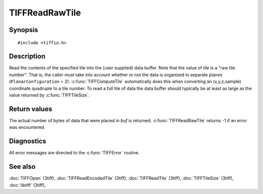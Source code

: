 TIFFReadRawTile
===============

Synopsis
--------

.. highlight:: c

::

    #include <tiffio.h>

.. c:function:: tsize_t TIFFReadRawTile(TIFF* tif, ttile_t tile, tdata_t buf, tsize_t size)

Description
-----------

Read the contents of the specified tile into the (user supplied) data buffer.
Note that the value of *tile* is a "raw tile number". That is, the caller
must take into account whether or not the data is organized in separate planes
(``PlanarConfiguration`` = 2).
:c:func:`TIFFComputeTile` automatically does this when converting an (x,y,z,sample)
coordinate quadruple to a tile number. To read a full tile of data the data buffer
should typically be at least as large as the value returned by
:c:func:`TIFFTileSize`.

Return values
-------------

The actual number of bytes of data that were placed in *buf* is returned;
:c:func:`TIFFReadRawTile` returns -1 if an error was encountered.

Diagnostics
-----------

All error messages are directed to the :c:func:`TIFFError` routine.

See also
--------

:doc:`TIFFOpen` (3tiff),
:doc:`TIFFReadEncodedTile` (3tiff),
:doc:`TIFFReadTile` (3tiff),
:doc:`TIFFTileSize` (3tiff),
:doc:`libtiff` (3tiff),
